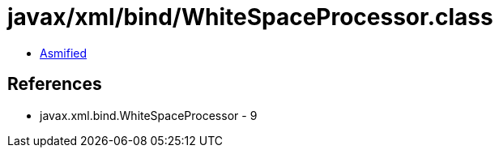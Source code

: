 = javax/xml/bind/WhiteSpaceProcessor.class

 - link:WhiteSpaceProcessor-asmified.java[Asmified]

== References

 - javax.xml.bind.WhiteSpaceProcessor - 9
